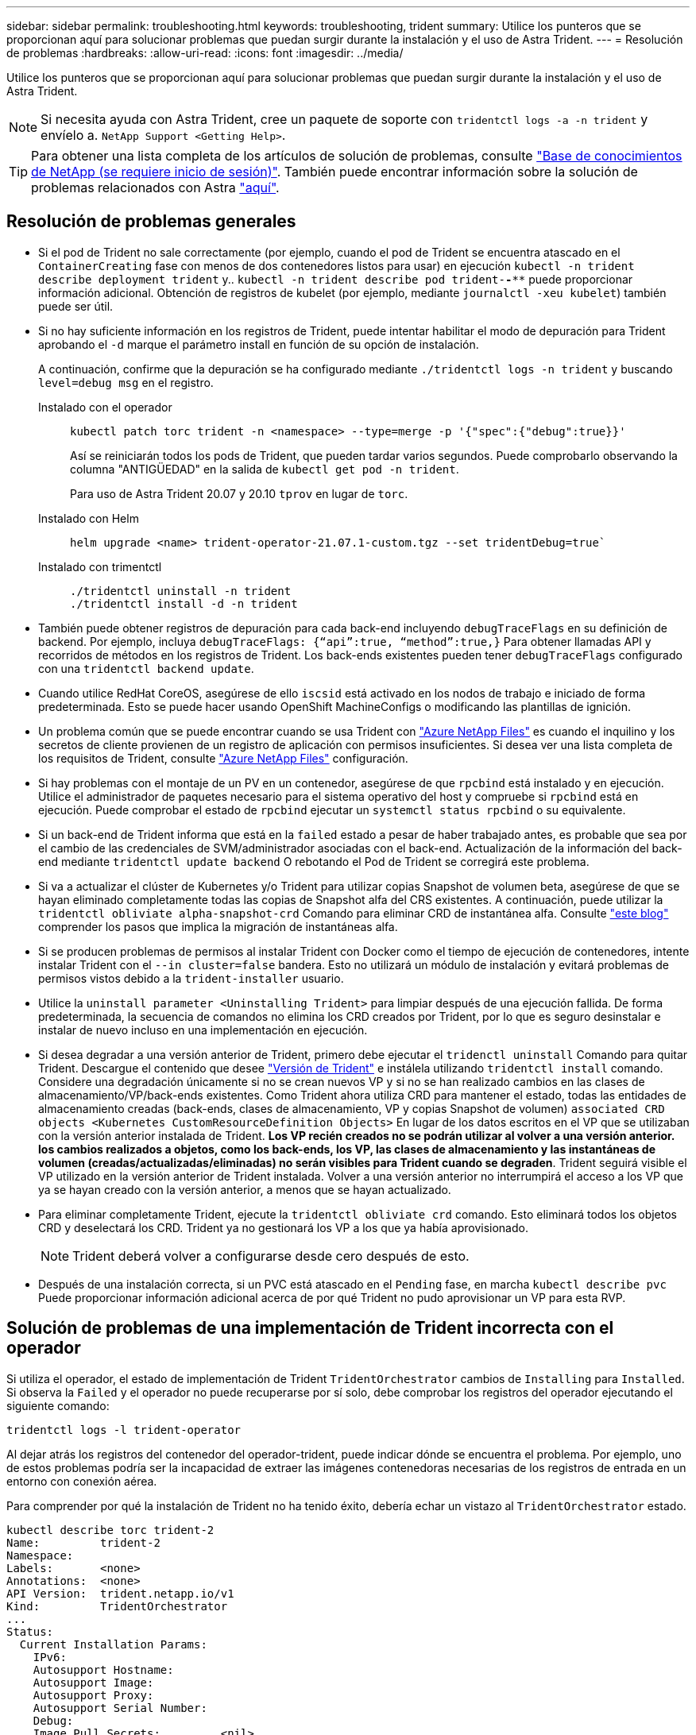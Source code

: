---
sidebar: sidebar 
permalink: troubleshooting.html 
keywords: troubleshooting, trident 
summary: Utilice los punteros que se proporcionan aquí para solucionar problemas que puedan surgir durante la instalación y el uso de Astra Trident. 
---
= Resolución de problemas
:hardbreaks:
:allow-uri-read: 
:icons: font
:imagesdir: ../media/


Utilice los punteros que se proporcionan aquí para solucionar problemas que puedan surgir durante la instalación y el uso de Astra Trident.


NOTE: Si necesita ayuda con Astra Trident, cree un paquete de soporte con `tridentctl logs -a -n trident` y envíelo a. `NetApp Support <Getting Help>`.


TIP: Para obtener una lista completa de los artículos de solución de problemas, consulte https://kb.netapp.com/Advice_and_Troubleshooting/Cloud_Services/Trident_Kubernetes["Base de conocimientos de NetApp (se requiere inicio de sesión)"^]. También puede encontrar información sobre la solución de problemas relacionados con Astra https://kb.netapp.com/Advice_and_Troubleshooting/Cloud_Services/Astra["aquí"^].



== Resolución de problemas generales

* Si el pod de Trident no sale correctamente (por ejemplo, cuando el pod de Trident se encuentra atascado en el `ContainerCreating` fase con menos de dos contenedores listos para usar) en ejecución `kubectl -n trident describe deployment trident` y.. `kubectl -n trident describe pod trident-********-****` puede proporcionar información adicional. Obtención de registros de kubelet (por ejemplo, mediante `journalctl -xeu kubelet`) también puede ser útil.
* Si no hay suficiente información en los registros de Trident, puede intentar habilitar el modo de depuración para Trident aprobando el `-d` marque el parámetro install en función de su opción de instalación.
+
A continuación, confirme que la depuración se ha configurado mediante `./tridentctl logs -n trident` y buscando `level=debug msg` en el registro.

+
Instalado con el operador::
+
--
[listing]
----
kubectl patch torc trident -n <namespace> --type=merge -p '{"spec":{"debug":true}}'
----
Así se reiniciarán todos los pods de Trident, que pueden tardar varios segundos. Puede comprobarlo observando la columna "ANTIGÜEDAD" en la salida de `kubectl get pod -n trident`.

Para uso de Astra Trident 20.07 y 20.10 `tprov` en lugar de `torc`.

--
Instalado con Helm::
+
--
[listing]
----
helm upgrade <name> trident-operator-21.07.1-custom.tgz --set tridentDebug=true`
----
--
Instalado con trimentctl::
+
--
[listing]
----
./tridentctl uninstall -n trident
./tridentctl install -d -n trident
----
--


* También puede obtener registros de depuración para cada back-end incluyendo `debugTraceFlags` en su definición de backend. Por ejemplo, incluya `debugTraceFlags: {“api”:true, “method”:true,}` Para obtener llamadas API y recorridos de métodos en los registros de Trident. Los back-ends existentes pueden tener `debugTraceFlags` configurado con una `tridentctl backend update`.
* Cuando utilice RedHat CoreOS, asegúrese de ello `iscsid` está activado en los nodos de trabajo e iniciado de forma predeterminada. Esto se puede hacer usando OpenShift MachineConfigs o modificando las plantillas de ignición.
* Un problema común que se puede encontrar cuando se usa Trident con https://azure.microsoft.com/en-us/services/netapp/["Azure NetApp Files"] es cuando el inquilino y los secretos de cliente provienen de un registro de aplicación con permisos insuficientes. Si desea ver una lista completa de los requisitos de Trident, consulte link:../trident-backend/anf.html["Azure NetApp Files"] configuración.
* Si hay problemas con el montaje de un PV en un contenedor, asegúrese de que `rpcbind` está instalado y en ejecución. Utilice el administrador de paquetes necesario para el sistema operativo del host y compruebe si `rpcbind` está en ejecución. Puede comprobar el estado de `rpcbind` ejecutar un `systemctl status rpcbind` o su equivalente.
* Si un back-end de Trident informa que está en la `failed` estado a pesar de haber trabajado antes, es probable que sea por el cambio de las credenciales de SVM/administrador asociadas con el back-end. Actualización de la información del back-end mediante `tridentctl update backend` O rebotando el Pod de Trident se corregirá este problema.
* Si va a actualizar el clúster de Kubernetes y/o Trident para utilizar copias Snapshot de volumen beta, asegúrese de que se hayan eliminado completamente todas las copias de Snapshot alfa del CRS existentes. A continuación, puede utilizar la `tridentctl obliviate alpha-snapshot-crd` Comando para eliminar CRD de instantánea alfa. Consulte https://netapp.io/2020/01/30/alpha-to-beta-snapshots/["este blog"] comprender los pasos que implica la migración de instantáneas alfa.
* Si se producen problemas de permisos al instalar Trident con Docker como el tiempo de ejecución de contenedores, intente instalar Trident con el `--in cluster=false` bandera. Esto no utilizará un módulo de instalación y evitará problemas de permisos vistos debido a la `trident-installer` usuario.
* Utilice la `uninstall parameter <Uninstalling Trident>` para limpiar después de una ejecución fallida. De forma predeterminada, la secuencia de comandos no elimina los CRD creados por Trident, por lo que es seguro desinstalar e instalar de nuevo incluso en una implementación en ejecución.
* Si desea degradar a una versión anterior de Trident, primero debe ejecutar el `tridenctl uninstall` Comando para quitar Trident. Descargue el contenido que desee https://github.com/NetApp/trident/releases["Versión de Trident"] e instálela utilizando `tridentctl install` comando. Considere una degradación únicamente si no se crean nuevos VP y si no se han realizado cambios en las clases de almacenamiento/VP/back-ends existentes. Como Trident ahora utiliza CRD para mantener el estado, todas las entidades de almacenamiento creadas (back-ends, clases de almacenamiento, VP y copias Snapshot de volumen) `associated CRD objects <Kubernetes CustomResourceDefinition Objects>` En lugar de los datos escritos en el VP que se utilizaban con la versión anterior instalada de Trident. *Los VP recién creados no se podrán utilizar al volver a una versión anterior.* *los cambios realizados a objetos, como los back-ends, los VP, las clases de almacenamiento y las instantáneas de volumen (creadas/actualizadas/eliminadas) no serán visibles para Trident cuando se degraden*. Trident seguirá visible el VP utilizado en la versión anterior de Trident instalada. Volver a una versión anterior no interrumpirá el acceso a los VP que ya se hayan creado con la versión anterior, a menos que se hayan actualizado.
* Para eliminar completamente Trident, ejecute la `tridentctl obliviate crd` comando. Esto eliminará todos los objetos CRD y deselectará los CRD. Trident ya no gestionará los VP a los que ya había aprovisionado.
+

NOTE: Trident deberá volver a configurarse desde cero después de esto.

* Después de una instalación correcta, si un PVC está atascado en el `Pending` fase, en marcha `kubectl describe pvc` Puede proporcionar información adicional acerca de por qué Trident no pudo aprovisionar un VP para esta RVP.




== Solución de problemas de una implementación de Trident incorrecta con el operador

Si utiliza el operador, el estado de implementación de Trident `TridentOrchestrator` cambios de `Installing` para `Installed`. Si observa la `Failed` y el operador no puede recuperarse por sí solo, debe comprobar los registros del operador ejecutando el siguiente comando:

[listing]
----
tridentctl logs -l trident-operator
----
Al dejar atrás los registros del contenedor del operador-trident, puede indicar dónde se encuentra el problema. Por ejemplo, uno de estos problemas podría ser la incapacidad de extraer las imágenes contenedoras necesarias de los registros de entrada en un entorno con conexión aérea.

Para comprender por qué la instalación de Trident no ha tenido éxito, debería echar un vistazo al `TridentOrchestrator` estado.

[listing]
----
kubectl describe torc trident-2
Name:         trident-2
Namespace:
Labels:       <none>
Annotations:  <none>
API Version:  trident.netapp.io/v1
Kind:         TridentOrchestrator
...
Status:
  Current Installation Params:
    IPv6:
    Autosupport Hostname:
    Autosupport Image:
    Autosupport Proxy:
    Autosupport Serial Number:
    Debug:
    Image Pull Secrets:         <nil>
    Image Registry:
    k8sTimeout:
    Kubelet Dir:
    Log Format:
    Silence Autosupport:
    Trident Image:
  Message:                      Trident is bound to another CR 'trident'
  Namespace:                    trident-2
  Status:                       Error
  Version:
Events:
  Type     Reason  Age                From                        Message
  ----     ------  ----               ----                        -------
  Warning  Error   16s (x2 over 16s)  trident-operator.netapp.io  Trident is bound to another CR 'trident'
----
Este error indica que ya existe un `TridentOrchestrator`Que se utilizó para instalar Trident. Como cada clúster de Kubernetes puede tener una instancia de Trident, el operador se asegura de que en cualquier momento solo exista una activa `TridentOrchestrator` que puede crear.

Además, observar el estado de los pods de Trident puede indicar con frecuencia si algo no es correcto.

[listing]
----
kubectl get pods -n trident

NAME                                READY   STATUS             RESTARTS   AGE
trident-csi-4p5kq                   1/2     ImagePullBackOff   0          5m18s
trident-csi-6f45bfd8b6-vfrkw        4/5     ImagePullBackOff   0          5m19s
trident-csi-9q5xc                   1/2     ImagePullBackOff   0          5m18s
trident-csi-9v95z                   1/2     ImagePullBackOff   0          5m18s
trident-operator-766f7b8658-ldzsv   1/1     Running            0          8m17s
----
Puede ver claramente que las vainas no pueden inicializarse completamente porque no se obtuvieron una o más imágenes contenedoras.

Para solucionar el problema, debe editar el `TridentOrchestrator` CR. Como alternativa, puede eliminar `TridentOrchestrator`, y cree una nueva con la definición modificada y precisa.



== Solucione problemas de una implementación de Trident incorrecta mediante `tridentctl`

Para ayudar a averiguar qué fue lo que salió mal, puede ejecutar el instalador de nuevo utilizando el ``-d`` argumento, que activa el modo de depuración y le ayuda a comprender cuál es el problema:

[listing]
----
./tridentctl install -n trident -d
----
Después de solucionar el problema, puede limpiar la instalación de la siguiente manera y, a continuación, ejecutar el `tridentctl install` comando:

[listing]
----
./tridentctl uninstall -n trident
INFO Deleted Trident deployment.
INFO Deleted cluster role binding.
INFO Deleted cluster role.
INFO Deleted service account.
INFO Removed Trident user from security context constraint.
INFO Trident uninstallation succeeded.
----